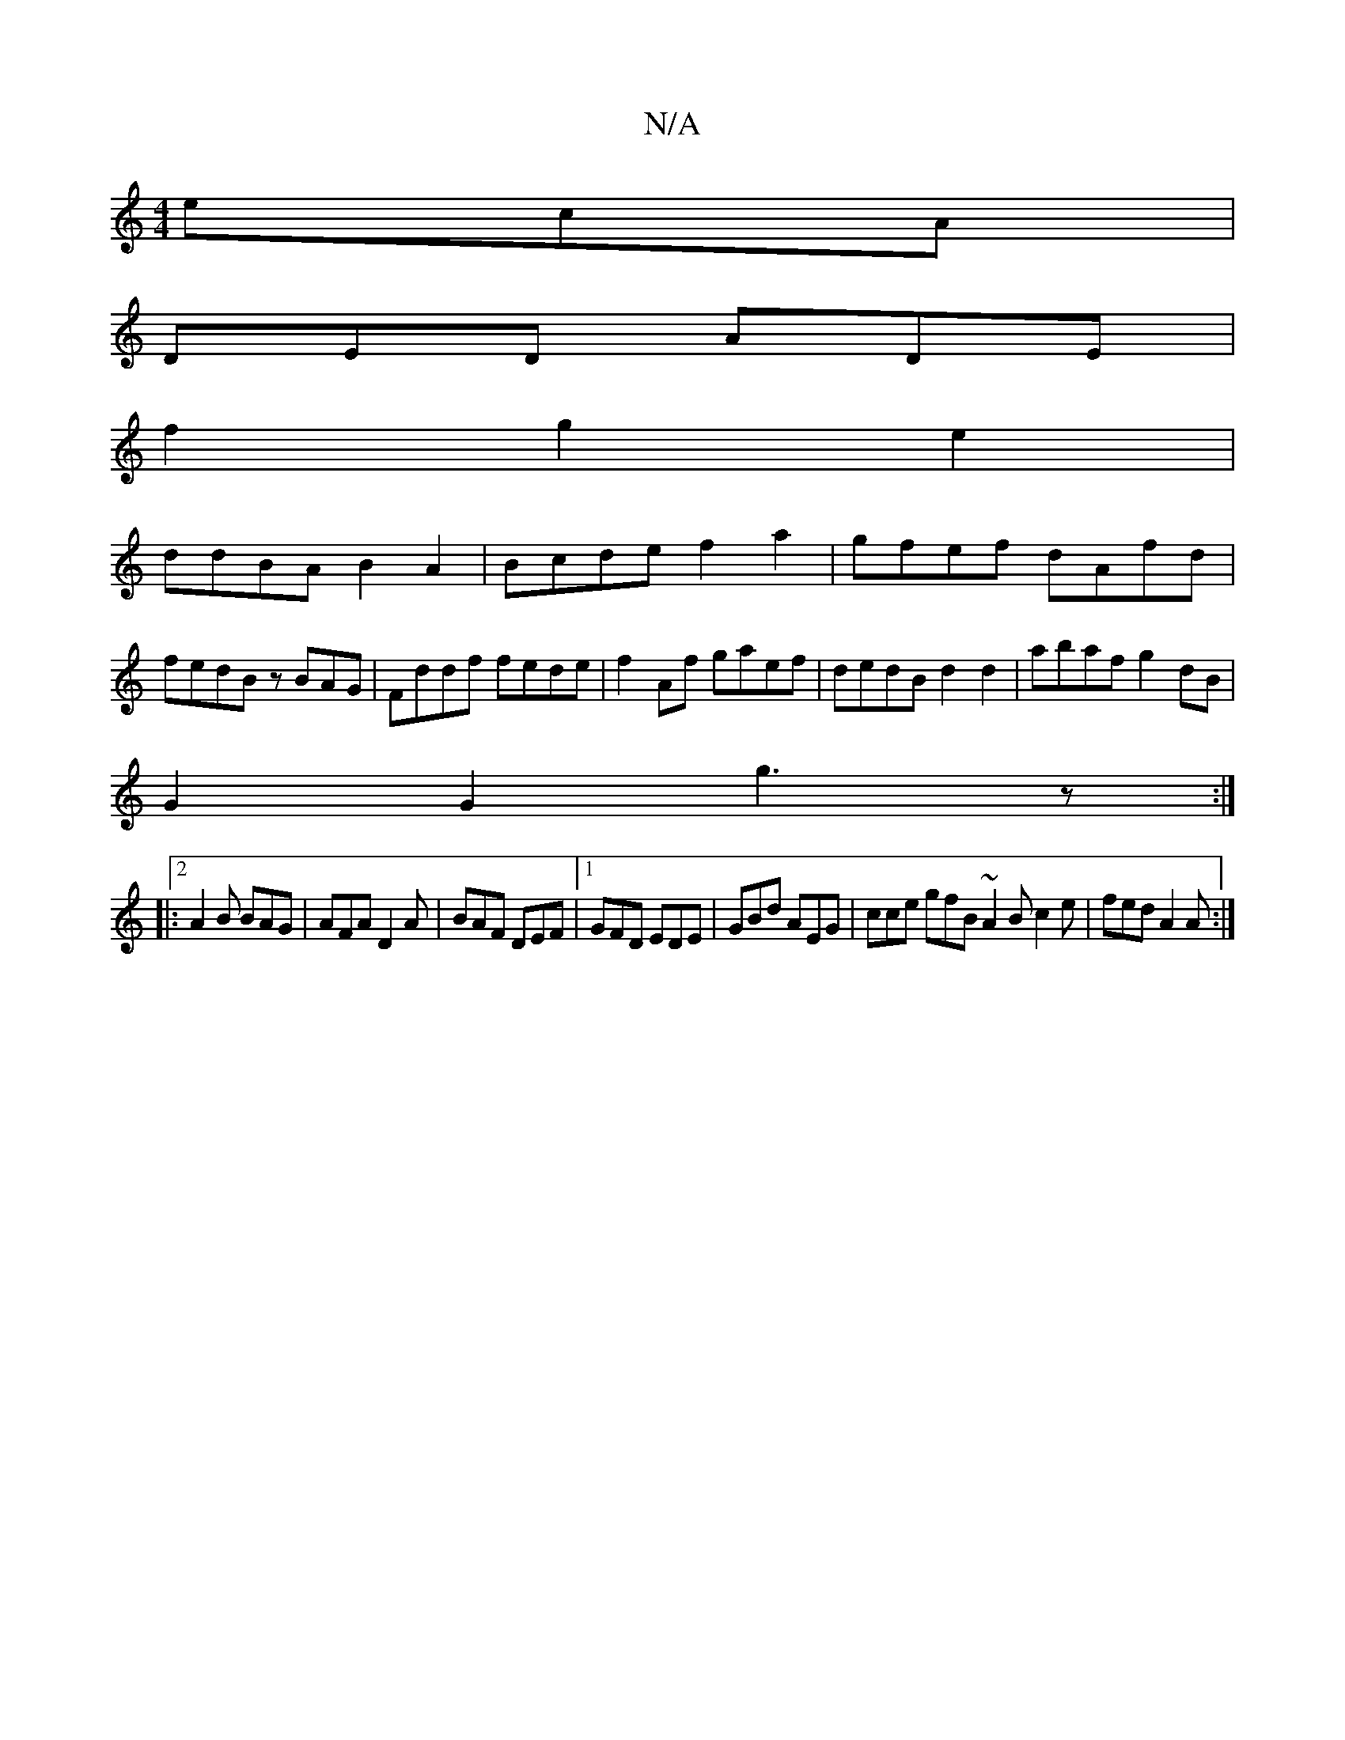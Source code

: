 X:1
T:N/A
M:4/4
R:N/A
K:Cmajor
 ecA|
DED ADE|
f2 g2e2 |
ddBA B2A2|Bcde f2a2| gfef dAfd |
fedB zBAG |Fddf fede|f2 Af gaef|dedB d2 d2|abaf g2 dB|
G2 G2 g3z:|
|:2A2B BAG|AFA D2 A|BAF DEF|1 GFD EDE|GBd AEG| cce gfB ~A2B c2e |fed A2A:|2